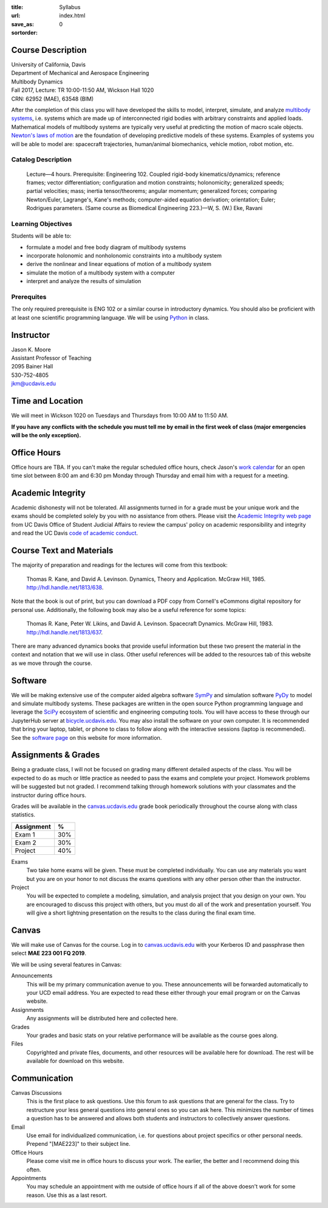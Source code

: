 :title: Syllabus
:url:
:save_as: index.html
:sortorder: 0

Course Description
==================

| University of California, Davis
| Department of Mechanical and Aerospace Engineering
| Multibody Dynamics
| Fall 2017, Lecture: TR 10:00-11:50 AM, Wickson Hall 1020
| CRN: 62952 (MAE), 63548 (BIM)

After the completion of this class you will have developed the skills to model,
interpret, simulate, and analyze `multibody systems`_, i.e. systems which are
made up of interconnected rigid bodies with arbitrary constraints and applied
loads. Mathematical models of multibody systems are typically very useful at
predicting the motion of macro scale objects. `Newton's laws of motion`_ are
the foundation of developing predictive models of these systems. Examples of
systems you will be able to model are: spacecraft trajectories, human/animal
biomechanics, vehicle motion, robot motion, etc.

.. _multibody systems: https://en.wikipedia.org/wiki/Multibody_system
.. _Newton's laws of motion: https://en.wikipedia.org/wiki/Newton%27s_laws_of_motion

Catalog Description
-------------------

   Lecture—4 hours. Prerequisite: Engineering 102. Coupled rigid-body
   kinematics/dynamics; reference frames; vector differentiation; configuration
   and motion constraints; holonomicity; generalized speeds; partial
   velocities; mass; inertia tensor/theorems; angular momentum; generalized
   forces; comparing Newton/Euler, Lagrange's, Kane's methods; computer-aided
   equation derivation; orientation; Euler; Rodrigues parameters. (Same course
   as Biomedical Engineering 223.)—W, S. (W.) Eke, Ravani

Learning Objectives
-------------------

Students will be able to:

- formulate a model and free body diagram of multibody systems
- incorporate holonomic and nonholonomic constraints into a multibody system
- derive the nonlinear and linear equations of motion of a multibody system
- simulate the motion of a multibody system with a computer
- interpret and analyze the results of simulation

Prerequites
-----------

The only required prerequisite is ENG 102 or a similar course in introductory
dynamics. You should also be proficient with at least one scientific
programming language. We will be using Python_ in class.

.. _Python: http://www.python.org

Instructor
==========

| Jason K. Moore
| Assistant Professor of Teaching
| 2095 Bainer Hall
| 530-752-4805
| jkm@ucdavis.edu

Time and Location
=================

We will meet in Wickson 1020 on Tuesdays and Thursdays from 10:00 AM to 11:50
AM.

**If you have any conflicts with the schedule you must tell me by email in the
first week of class (major emergencies will be the only exception).**

Office Hours
============

Office hours are TBA. If you can't make the regular scheduled office hours,
check Jason's `work calendar`_ for an open time slot between 8:00 am and 6:30
pm Monday through Thursday and email him with a request for a meeting.

.. _work calendar: http://www.moorepants.info/work-calendar.html

Academic Integrity
==================

Academic dishonesty will not be tolerated. All assignments turned in for a
grade must be your unique work and the exams should be completed solely by you
with no assistance from others. Please visit the `Academic Integrity web page`_
from UC Davis Office of Student Judicial Affairs to review the campus' policy
on academic responsibility and integrity and read the UC Davis `code of
academic conduct`_.

.. _Academic Integrity web page: http://sja.ucdavis.edu/academic-integrity.html
.. _code of academic conduct: http://sja.ucdavis.edu/cac.html

Course Text and Materials
=========================

The majority of preparation and readings for the lectures will come from this
textbook:

   Thomas R. Kane, and David A. Levinson. Dynamics, Theory and Application.
   McGraw Hill, 1985. http://hdl.handle.net/1813/638.

Note that the book is out of print, but you can download a PDF copy from
Cornell's eCommons digital repository for personal use. Additionally, the
following book may also be a useful reference for some topics:

   Thomas R. Kane, Peter W. Likins, and David A. Levinson. Spacecraft Dynamics.
   McGraw Hill, 1983. http://hdl.handle.net/1813/637.

There are many advanced dynamics books that provide useful information but
these two present the material in the context and notation that we will use in
class. Other useful references will be added to the resources tab of this
website as we move through the course.

Software
========

We will be making extensive use of the computer aided algebra software SymPy_
and simulation software PyDy_ to model and simulate multibody systems. These
packages are written in the open source Python programming language and
leverage the SciPy_ ecosystem of scientific and engineering computing tools.
You will have access to these through our JupyterHub server at
bicycle.ucdavis.edu_. You may also install the software on your own computer.
It is recommended that bring your laptop, tablet, or phone to class to follow along
with the interactive sessions (laptop is recommended). See the `software
page`_ on this website for more information.

.. _SymPy: http://sympy.org
.. _PyDy: http://pydy.org
.. _SciPy: http://scipy.org
.. _bicycle.ucdavis.edu: https://bicycle.ucdavis.edu
.. _software page: {filename}/pages/software.rst

Assignments & Grades
====================

Being a graduate class, I will not be focused on grading many different
detailed aspects of the class. You will be expected to do as much or little
practice as needed to pass the exams and complete your project. Homework
problems will be suggested but not graded. I recommend talking through homework
solutions with your classmates and the instructor during office hours.

Grades will be available in the canvas.ucdavis.edu_ grade book periodically
throughout the course along with class statistics.

.. _canvas.ucdavis.edu: http://canvas.ucdavis.edu

.. class:: table table-striped table-bordered

=========================  ===
Assignment                 %
=========================  ===
Exam 1                     30%
Exam 2                     30%
Project                    40%
=========================  ===

Exams
   Two take home exams will be given. These must be completed individually. You
   can use any materials you want but you are on your honor to not discuss the
   exams questions with any other person other than the instructor.
Project
   You will be expected to complete a modeling, simulation, and analysis
   project that you design on your own. You are encouraged to discuss this
   project with others, but you must do all of the work and presentation
   yourself. You will give a short lightning presentation on the results to the
   class during the final exam time.

Canvas
======

We will make use of Canvas for the course. Log in to canvas.ucdavis.edu_ with
your Kerberos ID and passphrase then select **MAE 223 001 FQ 2019**.

We will be using several features in Canvas:

Announcements
   This will be my primary communication avenue to you. These announcements
   will be forwarded automatically to your UCD email address. You are expected
   to read these either through your email program or on the Canvas website.
Assignments
   Any assignments will be distributed here and collected here.
Grades
   Your grades and basic stats on your relative performance will be available
   as the course goes along.
Files
   Copyrighted and private files, documents, and other resources will be
   available here for download. The rest will be available for download on this
   website.

Communication
=============

Canvas Discussions
   This is the first place to ask questions. Use this forum to ask questions
   that are general for the class. Try to restructure your less general
   questions into general ones so you can ask here. This minimizes the number
   of times a question has to be answered and allows both students and
   instructors to collectively answer questions.
Email
   Use email for individualized communication, i.e. for questions about project
   specifics or other personal needs. Prepend "[MAE223]" to their subject line.
Office Hours
   Please come visit me in office hours to discuss your work. The earlier, the
   better and I recommend doing this often.
Appointments
   You may schedule an appointment with me outside of office hours if all of
   the above doesn't work for some reason. Use this as a last resort.
